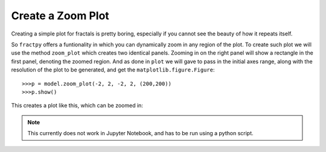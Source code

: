 Create a Zoom Plot
==================

Creating a simple plot for fractals is pretty boring, especially if
you cannot see the beauty of how it repeats itself. 

So ``fractpy`` offers a funtionality in which you can dynamically
zoom in any region of the plot. To create such plot we will use the
method ``zoom_plot`` which creates two identical panels. Zooming in
on the right panel will show a rectangle in the first panel, denoting
the zoomed region. And as done in ``plot`` we will gave to pass in
the initial axes range, along with the resolution of the plot to be
generated, and get the ``matplotlib.figure.Figure``::

    >>>p = model.zoom_plot(-2, 2, -2, 2, (200,200))
    >>>p.show()

This creates a plot like this, which can be zoomed in:

.. image:: /_static/howto_zoom_plot.gif
    :align: center

.. note:: 
    This currently does not work in Jupyter Notebook, and has to be
    run using a python script.